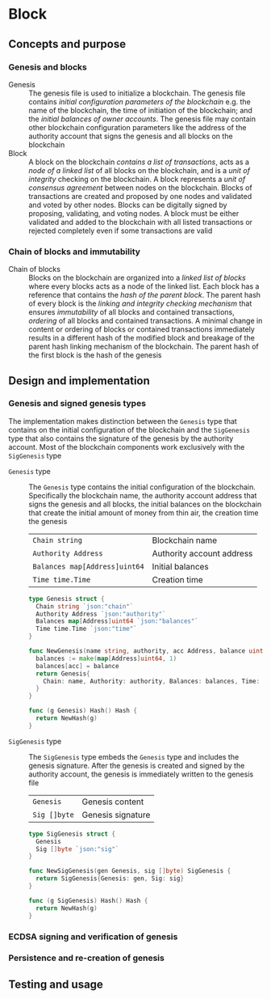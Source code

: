 * Block

** Concepts and purpose

*** Genesis and blocks

- Genesis :: The genesis file is used to initialize a blockchain. The genesis
  file contains /initial configuration parameters of the blockchain/ e.g. the
  name of the blockchain, the time of initiation of the blockchain; and the
  /initial balances of owner accounts/. The genesis file may contain other
  blockchain configuration parameters like the address of the authority account
  that signs the genesis and all blocks on the blockchain
- Block :: A block on the blockchain /contains a list of transactions/, acts as
  a /node of a linked list/ of all blocks on the blockchain, and is a /unit of
  integrity/ checking on the blockchain. A block represents a /unit of
  consensus agreement/ between nodes on the blockchain. Blocks of transactions
  are created and proposed by one nodes and validated and voted by other nodes.
  Blocks can be digitally signed by proposing, validating, and voting nodes. A
  block must be either validated and added to the blockchain with all listed
  transactions or rejected completely even if some transactions are valid

*** Chain of blocks and immutability

- Chain of blocks :: Blocks on the blockchain are organized into a /linked list
  of blocks/ where every blocks acts as a node of the linked list. Each block
  has a reference that contains the /hash of the parent block/. The parent hash
  of every block is the /linking and integrity checking mechanism/ that ensures
  /immutability/ of all blocks and contained transactions, /ordering/ of all
  blocks and contained transactions. A minimal change in content or ordering of
  blocks or contained transactions immediately results in a different hash of
  the modified block and breakage of the parent hash linking mechanism of the
  blockchain. The parent hash of the first block is the hash of the genesis

** Design and implementation

*** Genesis and signed genesis types

The implementation makes distinction between the =Genesis= type that contains on
the initial configuration of the blockchain and the =SigGenesis= type that also
contains the signature of the genesis by the authority account. Most of the
blockchain components work exclusively with the =SigGenesis= type

- =Genesis= type :: The =Genesis= type contains the initial configuration of the
  blockchain. Specifically the blockchain name, the authority account address
  that signs the genesis and all blocks, the initial balances on the blockchain
  that create the initial amount of money from thin air, the creation time the
  genesis
  | ~Chain string~                | Blockchain name           |
  | ~Authority Address~           | Authority account address |
  | ~Balances map[Address]uint64~ | Initial balances          |
  | ~Time time.Time~              | Creation time             |
  #+BEGIN_SRC go
type Genesis struct {
  Chain string `json:"chain"`
  Authority Address `json:"authority"`
  Balances map[Address]uint64 `json:"balances"`
  Time time.Time `json:"time"`
}

func NewGenesis(name string, authority, acc Address, balance uint64) Genesis {
  balances := make(map[Address]uint64, 1)
  balances[acc] = balance
  return Genesis{
    Chain: name, Authority: authority, Balances: balances, Time: time.Now(),
  }
}

func (g Genesis) Hash() Hash {
  return NewHash(g)
}
  #+END_SRC

- =SigGenesis= type :: The =SigGenesis= type embeds the =Genesis= type and
  includes the genesis signature. After the genesis is created and signed by the
  authority account, the genesis is immediately written to the genesis file
  | ~Genesis~    | Genesis content |
  | ~Sig []byte~ | Genesis signature |
  #+BEGIN_SRC go
type SigGenesis struct {
  Genesis
  Sig []byte `json:"sig"`
}

func NewSigGenesis(gen Genesis, sig []byte) SigGenesis {
  return SigGenesis{Genesis: gen, Sig: sig}
}

func (g SigGenesis) Hash() Hash {
  return NewHash(g)
}
  #+END_SRC

*** ECDSA signing and verification of genesis
*** Persistence and re-creation of genesis

** Testing and usage
